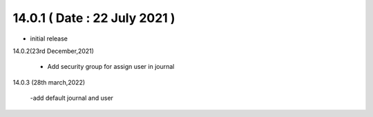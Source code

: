 14.0.1 ( Date : 22 July 2021 )
------------------------------

- initial release

14.0.2(23rd December,2021)

 - Add security group for assign user in journal

14.0.3 (28th march,2022)

 -add default journal and user